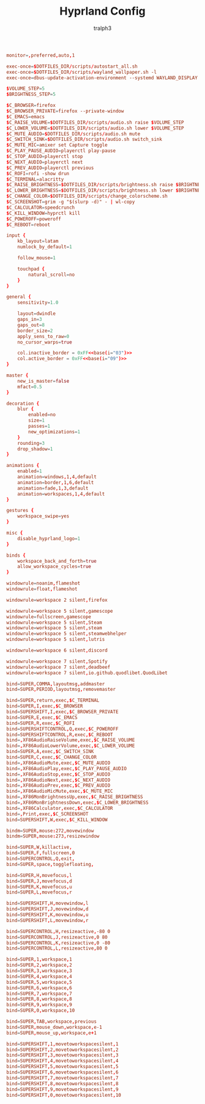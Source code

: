 #+TITLE: Hyprland Config
#+AUTHOR: tralph3
#+PROPERTY: header-args :noweb yes :tangle ~/.config/hypr/hyprland.conf :mkdirp yes

#+begin_src conf
  monitor=,preferred,auto,1

  exec-once=$DOTFILES_DIR/scripts/autostart_all.sh
  exec-once=$DOTFILES_DIR/scripts/wayland_wallpaper.sh -l
  exec-once=dbus-update-activation-environment --systemd WAYLAND_DISPLAY XDG_CURRENT_DESKTOP

  $VOLUME_STEP=5
  $BRIGHTNESS_STEP=5

  $C_BROWSER=firefox
  $C_BROWSER_PRIVATE=firefox --private-window
  $C_EMACS=emacs
  $C_RAISE_VOLUME=$DOTFILES_DIR/scripts/audio.sh raise $VOLUME_STEP
  $C_LOWER_VOLUME=$DOTFILES_DIR/scripts/audio.sh lower $VOLUME_STEP
  $C_MUTE_AUDIO=$DOTFILES_DIR/scripts/audio.sh mute
  $C_SWITCH_SINK=$DOTFILES_DIR/scripts/audio.sh switch_sink
  $C_MUTE_MIC=amixer set Capture toggle
  $C_PLAY_PAUSE_AUDIO=playerctl play-pause
  $C_STOP_AUDIO=playerctl stop
  $C_NEXT_AUDIO=playerctl next
  $C_PREV_AUDIO=playerctl previous
  $C_ROFI=rofi -show drun
  $C_TERMINAL=alacritty
  $C_RAISE_BRIGHTNESS=$DOTFILES_DIR/scripts/brightness.sh raise $BRIGHTNESS_STEP
  $C_LOWER_BRIGHTNESS=$DOTFILES_DIR/scripts/brightness.sh lower $BRIGHTNESS_STEP
  $C_CHANGE_COLOR=$DOTFILES_DIR/scripts/change_colorscheme.sh
  $C_SCREENSHOT=grim -g "$(slurp -d)" - | wl-copy
  $C_CALCULATOR=speedcrunch
  $C_KILL_WINDOW=hyprctl kill
  $C_POWEROFF=poweroff
  $C_REBOOT=reboot

  input {
      kb_layout=latam
      numlock_by_default=1

      follow_mouse=1

      touchpad {
          natural_scroll=no
      }
  }

  general {
      sensitivity=1.0

      layout=dwindle
      gaps_in=3
      gaps_out=8
      border_size=2
      apply_sens_to_raw=0
      no_cursor_warps=true

      col.inactive_border = 0xFF<<base(i="03")>>
      col.active_border = 0xFF<<base(i="09")>>
  }

  master {
      new_is_master=false
      mfact=0.5
  }

  decoration {
      blur {
          enabled=no
          size=1
          passes=1
          new_optimizations=1
      }
      rounding=3
      drop_shadow=1
  }

  animations {
      enabled=1
      animation=windows,1,4,default
      animation=border,1,6,default
      animation=fade,1,3,default
      animation=workspaces,1,4,default
  }

  gestures {
      workspace_swipe=yes
  }

  misc {
      disable_hyprland_logo=1
  }

  binds {
      workspace_back_and_forth=true
      allow_workspace_cycles=true
  }

  windowrule=noanim,flameshot
  windowrule=float,flameshot

  windowrule=workspace 2 silent,firefox

  windowrule=workspace 5 silent,gamescope
  windowrule=fullscreen,gamescope
  windowrule=workspace 5 silent,Steam
  windowrule=workspace 5 silent,steam
  windowrule=workspace 5 silent,steamwebhelper
  windowrule=workspace 5 silent,lutris

  windowrule=workspace 6 silent,discord

  windowrule=workspace 7 silent,Spotify
  windowrule=workspace 7 silent,deadbeef
  windowrule=workspace 7 silent,io.github.quodlibet.QuodLibet

  bind=SUPER,COMMA,layoutmsg,addmaster
  bind=SUPER,PERIOD,layoutmsg,removemaster

  bind=SUPER,return,exec,$C_TERMINAL
  bind=SUPER,I,exec,$C_BROWSER
  bind=SUPERSHIFT,I,exec,$C_BROWSER_PRIVATE
  bind=SUPER,E,exec,$C_EMACS
  bind=SUPER,R,exec,$C_ROFI
  bind=SUPERSHIFTCONTROL,Q,exec,$C_POWEROFF
  bind=SUPERSHIFTCONTROL,R,exec,$C_REBOOT
  bind=,XF86AudioRaiseVolume,exec,$C_RAISE_VOLUME
  bind=,XF86AudioLowerVolume,exec,$C_LOWER_VOLUME
  bind=SUPER,A,exec,$C_SWITCH_SINK
  bind=SUPER,C,exec,$C_CHANGE_COLOR
  bind=,XF86AudioMute,exec,$C_MUTE_AUDIO
  bind=,XF86AudioPlay,exec,$C_PLAY_PAUSE_AUDIO
  bind=,XF86AudioStop,exec,$C_STOP_AUDIO
  bind=,XF86AudioNext,exec,$C_NEXT_AUDIO
  bind=,XF86AudioPrev,exec,$C_PREV_AUDIO
  bind=,XF86AudioMicMute,exec,$C_MUTE_MIC
  bind=,XF86MonBrightnessUp,exec,$C_RAISE_BRIGHTNESS
  bind=,XF86MonBrightnessDown,exec,$C_LOWER_BRIGHTNESS
  bind=,XF86Calculator,exec,$C_CALCULATOR
  bind=,Print,exec,$C_SCREENSHOT
  bind=SUPERSHIFT,W,exec,$C_KILL_WINDOW

  bindm=SUPER,mouse:272,movewindow
  bindm=SUPER,mouse:273,resizewindow

  bind=SUPER,W,killactive,
  bind=SUPER,F,fullscreen,0
  bind=SUPERCONTROL,Q,exit,
  bind=SUPER,space,togglefloating,

  bind=SUPER,H,movefocus,l
  bind=SUPER,J,movefocus,d
  bind=SUPER,K,movefocus,u
  bind=SUPER,L,movefocus,r

  bind=SUPERSHIFT,H,movewindow,l
  bind=SUPERSHIFT,J,movewindow,d
  bind=SUPERSHIFT,K,movewindow,u
  bind=SUPERSHIFT,L,movewindow,r

  bind=SUPERCONTROL,H,resizeactive,-80 0
  bind=SUPERCONTROL,J,resizeactive,0 80
  bind=SUPERCONTROL,K,resizeactive,0 -80
  bind=SUPERCONTROL,L,resizeactive,80 0

  bind=SUPER,1,workspace,1
  bind=SUPER,2,workspace,2
  bind=SUPER,3,workspace,3
  bind=SUPER,4,workspace,4
  bind=SUPER,5,workspace,5
  bind=SUPER,6,workspace,6
  bind=SUPER,7,workspace,7
  bind=SUPER,8,workspace,8
  bind=SUPER,9,workspace,9
  bind=SUPER,0,workspace,10

  bind=SUPER,TAB,workspace,previous
  bind=SUPER,mouse_down,workspace,e-1
  bind=SUPER,mouse_up,workspace,e+1

  bind=SUPERSHIFT,1,movetoworkspacesilent,1
  bind=SUPERSHIFT,2,movetoworkspacesilent,2
  bind=SUPERSHIFT,3,movetoworkspacesilent,3
  bind=SUPERSHIFT,4,movetoworkspacesilent,4
  bind=SUPERSHIFT,5,movetoworkspacesilent,5
  bind=SUPERSHIFT,6,movetoworkspacesilent,6
  bind=SUPERSHIFT,7,movetoworkspacesilent,7
  bind=SUPERSHIFT,8,movetoworkspacesilent,8
  bind=SUPERSHIFT,9,movetoworkspacesilent,9
  bind=SUPERSHIFT,0,movetoworkspacesilent,10
#+end_src
